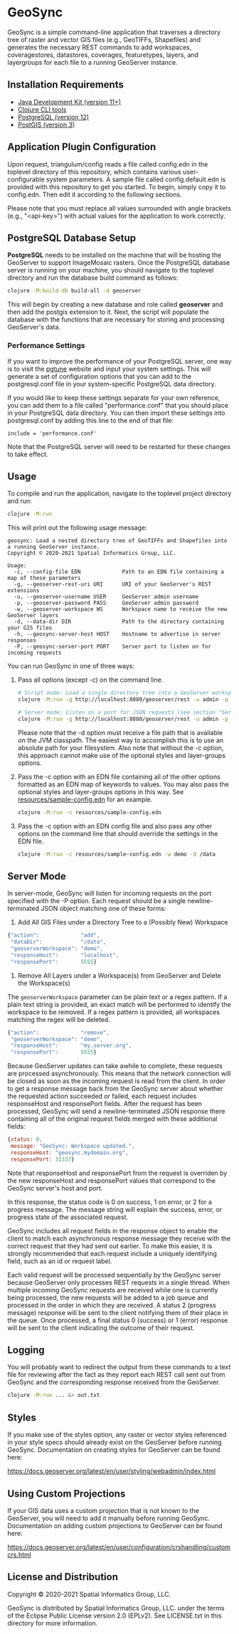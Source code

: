 * GeoSync

GeoSync is a simple command-line application that traverses a
directory tree of raster and vector GIS files (e.g., GeoTIFFs,
Shapefiles) and generates the necessary REST commands to add
workspaces, coveragestores, datastores, coverages, featuretypes,
layers, and layergroups for each file to a running GeoServer instance.

** Installation Requirements

- [[https://jdk.java.net][Java Development Kit (version 11+)]]
- [[https://clojure.org/guides/getting_started][Clojure CLI tools]]
- [[https://www.postgresql.org/download][PostgreSQL (version 12)]]
- [[https://postgis.net/install][PostGIS (version 3)]]

** Application Plugin Configuration

Upon request, triangulum/config reads a file called config.edn
in the toplevel directory of this repository, which contains various
user-configurable system parameters. A sample file called
config.default.edn is provided with this repository to get you
started. To begin, simply copy it to config.edn. Then edit
it according to the following sections.

Please note that you must replace all values surrounded with angle
brackets (e.g., "<api-key>") with actual values for the application to
work correctly.

** PostgreSQL Database Setup

*PostgreSQL* needs to be installed on the machine that will be hosting
the GeoServer to support ImageMosaic rasters. Once the PostgreSQL database
server is running on your machine, you should navigate to the toplevel
directory and run the database build command as follows:

#+begin_src sh
clojure -M:build-db build-all -d geoserver
#+end_src

This will begin by creating a new database and role called *geoserver*
and then add the postgis extension to it. Next, the script will populate
the database with the functions that are necessary for storing and processing
GeoServer's data.

*** Performance Settings

If you want to improve the performance of your PostgreSQL server, one
way is to visit the [[https://pgtune.leopard.in.ua/][pgtune]] website
and input your system settings. This will generate a set of configuration
options that you can add to the postgresql.conf file in your system-specific
PostgreSQL data directory.

If you would like to keep these settings separate for your own
reference, you can add them to a file called "performance.conf" that
you should place in your PostgreSQL data directory. You can then
import these settings into postgresql.conf by adding this line to the
end of that file:

#+begin_example
include = 'performance.conf'
#+end_example

Note that the PostgreSQL server will need to be restarted for these
changes to take effect.

** Usage

To compile and run the application, navigate to the toplevel project
directory and run:

#+begin_src sh
clojure -M:run
#+end_src

This will print out the following usage message:

#+begin_example
geosync: Load a nested directory tree of GeoTIFFs and Shapefiles into a running GeoServer instance.
Copyright © 2020-2021 Spatial Informatics Group, LLC.

Usage:
  -c, --config-file EDN             Path to an EDN file containing a map of these parameters
  -g, --geoserver-rest-uri URI      URI of your GeoServer's REST extensions
  -u, --geoserver-username USER     GeoServer admin username
  -p, --geoserver-password PASS     GeoServer admin password
  -w, --geoserver-workspace WS      Workspace name to receive the new GeoServer layers
  -d, --data-dir DIR                Path to the directory containing your GIS files
  -h, --geosync-server-host HOST    Hostname to advertise in server responses
  -P, --geosync-server-port PORT    Server port to listen on for incoming requests
#+end_example

You can run GeoSync in one of three ways:

1. Pass all options (except -c) on the command line.

   #+begin_src sh
   # Script mode: Load a single directory tree into a GeoServer workspace and exit
   clojure -M:run -g http://localhost:8080/geoserver/rest -u admin -p geoserver -w demo -d /data

   # Server mode: Listen on a port for JSON requests (see section "Server Mode" below for more info)
   clojure -M:run -g http://localhost:8080/geoserver/rest -u admin -p geoserver -h geosync.mydomain.org -P 31337
   #+end_src

   Please note that the -d option must receive a file path that is
   available on the JVM classpath. The easiest way to accomplish this
   is to use an absolute path for your filesystem. Also note that
   without the -c option, this approach cannot make use of the
   optional styles and layer-groups options.

2. Pass the -c option with an EDN file containing all of the other
   options formatted as an EDN map of keywords to values. You may also
   pass the optional styles and layer-groups options in this way. See
   [[file:resources/sample-config.edn][resources/sample-config.edn]] for an example.

   #+begin_src sh
   clojure -M:run -c resources/sample-config.edn
   #+end_src

3. Pass the -c option with an EDN config file and also pass any other
   options on the command line that should override the settings in
   the EDN file.

   #+begin_src sh
   clojure -M:run -c resources/sample-config.edn -w demo -d /data
   #+end_src

** Server Mode

In server-mode, GeoSync will listen for incoming requests on the port
specified with the -P option. Each request should be a single
newline-terminated JSON object matching one of these forms:

1. Add All GIS Files under a Directory Tree to a (Possibly New) Workspace

#+begin_src js
{"action":             "add",
 "dataDir":            "/data",
 "geoserverWorkspace": "demo",
 "responseHost":       "localhost",
 "responsePort":       5555}
#+end_src

2. Remove All Layers under a Workspace(s) from GeoServer and Delete the Workspace(s)

The ~geoserverWorkspace~ parameter can be plain text or a regex
pattern. If a plain text string is provided, an exact match will be
performed to identify the workspace to be removed. If a regex pattern
is provided, all workspaces matching the regex will be deleted.

#+begin_src js
{"action":             "remove",
 "geoserverWorkspace": "demo",
 "responseHost":       "my.server.org",
 "responsePort":       5555}
#+end_src

Because GeoServer updates can take awhile to complete, these requests
are processed asynchronously. This means that the network connection
will be closed as soon as the incoming request is read from the
client. In order to get a response message back from the GeoSync
server about whether the requested action succeeded or failed, each
request includes responseHost and responsePort fields. After the
request has been processed, GeoSync will send a newline-terminated
JSON response there containing all of the original request fields
merged with these additional fields:

#+begin_src js
{status: 0,
 message: "GeoSync: Workspace updated.",
 responseHost: "geosync.mydomain.org",
 responsePort: 31337}
#+end_src

Note that responseHost and responsePort from the request is overriden
by the new responseHost and responsePort values that correspond to the
GeoSync server's host and port.

In this response, the status code is 0 on success, 1 on error, or 2
for a progress message. The message string will explain the success,
error, or progress state of the associated request.

GeoSync includes all request fields in the response object to enable
the client to match each asynchronous response message they receive
with the correct request that they had sent out earlier. To make this
easier, it is strongly recommended that each request include a
uniquely identifying field, such as an id or request label.

Each valid request will be processed sequentially by the GeoSync
server because GeoServer only processes REST requests in a single
thread. When multiple incoming GeoSync requests are received while one
is currently being processed, the new requests will be added to a job
queue and processed in the order in which they are received. A status
2 (progress message) response will be sent to the client notifying
them of their place in the queue. Once processed, a final status 0
(success) or 1 (error) response will be sent to the client indicating
the outcome of their request.

** Logging

You will probably want to redirect the output from these commands to a
text file for reviewing after the fact as they report each REST call
sent out from GeoSync and the corresponding response received from the
GeoServer.

#+begin_src sh
clojure -M:run ... &> out.txt
#+end_src

** Styles

If you make use of the styles option, any raster or vector styles
referenced in your style specs should already exist on the GeoServer
before running GeoSync. Documentation on creating styles for GeoServer
can be found here:

https://docs.geoserver.org/latest/en/user/styling/webadmin/index.html

** Using Custom Projections

If your GIS data uses a custom projection that is not known to the
GeoServer, you will need to add it manually before running GeoSync.
Documentation on adding custom projections to GeoServer can be found
here:

https://docs.geoserver.org/latest/en/user/configuration/crshandling/customcrs.html

** License and Distribution

Copyright © 2020-2021 Spatial Informatics Group, LLC.

GeoSync is distributed by Spatial Informatics Group, LLC. under the
terms of the Eclipse Public License version 2.0 (EPLv2). See
LICENSE.txt in this directory for more information.
